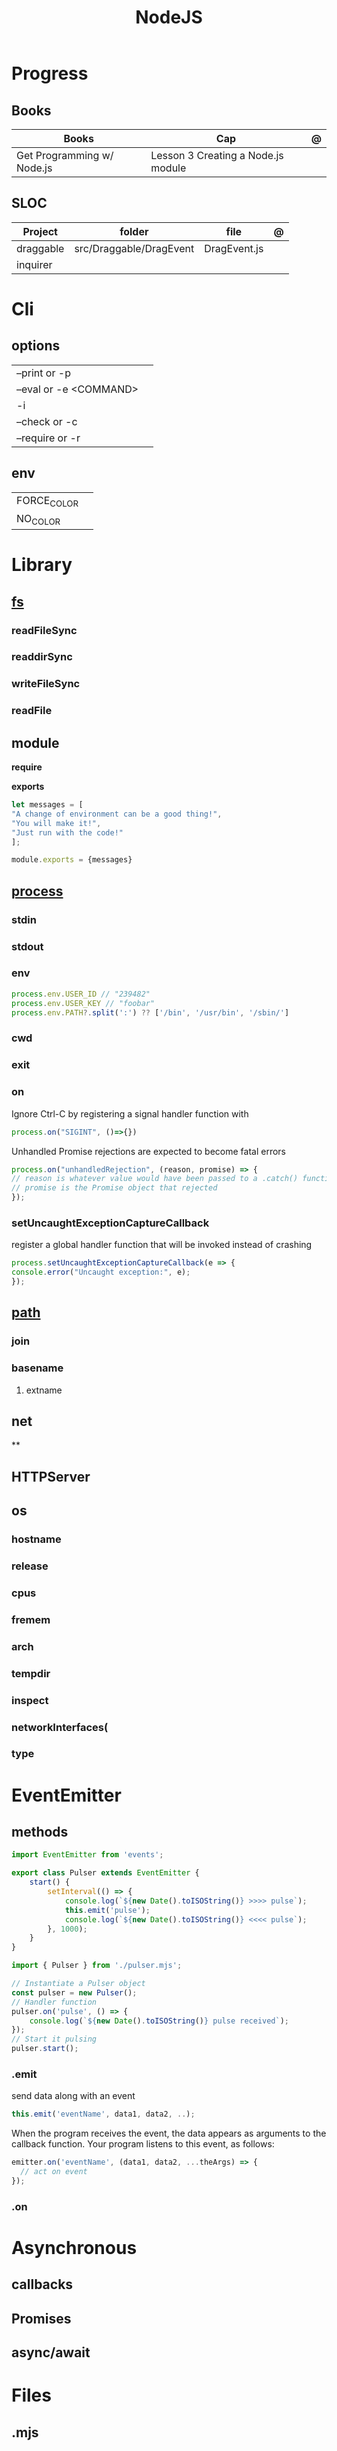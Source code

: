 #+TITLE: NodeJS

* Progress
** Books
| Books                      | Cap                                | @ |
|----------------------------+------------------------------------+---|
| Get Programming w/ Node.js | Lesson 3 Creating a Node.js module |   |

** SLOC
| Project   | folder                  | file         | @ |
|-----------+-------------------------+--------------+---|
| draggable | src/Draggable/DragEvent | DragEvent.js |   |
| inquirer  |                         |              |   |

* Cli
** options
|                        |   |
|------------------------+---|
| --print or -p          |   |
| --eval or -e <COMMAND> |   |
| -i                     |   |
| --check or -c          |   |
| --require or -r        |   |
** env
|             |   |
|-------------+---|
| FORCE_COLOR |   |
| NO_COLOR    |   |
* Library
** [[https://nodejs.org/api/fs.html][fs]]
*** readFileSync
*** readdirSync
*** writeFileSync
*** readFile
** module
*require*

*exports*
#+begin_src js
let messages = [
"A change of environment can be a good thing!",
"You will make it!",
"Just run with the code!"
];

module.exports = {messages}
#+end_src

** [[https://nodejs.org/docs/latest-v16.x/api/process.html][process]]
*** stdin
*** stdout
*** env
#+begin_src js
process.env.USER_ID // "239482"
process.env.USER_KEY // "foobar"
process.env.PATH?.split(':') ?? ['/bin', '/usr/bin', '/sbin/']
#+end_src
*** cwd
*** exit
*** on
Ignore Ctrl-C by registering a signal handler function with

#+begin_src js
process.on("SIGINT", ()=>{})
#+end_src

Unhandled Promise rejections are expected to become fatal errors

#+begin_src js
process.on("unhandledRejection", (reason, promise) => {
// reason is whatever value would have been passed to a .catch() function
// promise is the Promise object that rejected
});
#+end_src


*** setUncaughtExceptionCaptureCallback

register a global handler function that will be invoked instead of crashing

#+begin_src js
process.setUncaughtExceptionCaptureCallback(e => {
console.error("Uncaught exception:", e);
});
#+end_src
** [[https://nodejs.org/api/path.html][path]]
*** join
*** basename
**** extname
** net
**
** HTTPServer
** os
*** hostname
*** release
*** cpus
*** fremem
*** arch
*** tempdir
*** inspect
*** networkInterfaces(
*** type

* EventEmitter
** methods
#+begin_src js
import EventEmitter from 'events';

export class Pulser extends EventEmitter {
    start() {
        setInterval(() => {
            console.log(`${new Date().toISOString()} >>>> pulse`);
            this.emit('pulse');
            console.log(`${new Date().toISOString()} <<<< pulse`);
        }, 1000);
    }
}
#+end_src

#+begin_src js
import { Pulser } from './pulser.mjs';

// Instantiate a Pulser object
const pulser = new Pulser();
// Handler function
pulser.on('pulse', () => {
    console.log(`${new Date().toISOString()} pulse received`);
});
// Start it pulsing
pulser.start();
#+end_src

*** .emit
send data along with an event

#+begin_src js
this.emit('eventName', data1, data2, ..);
#+end_src

When the program receives the event, the data appears as arguments to the
callback function. Your program listens to this event, as follows:

#+begin_src js
emitter.on('eventName', (data1, data2, ...theArgs) => {
  // act on event
});

#+end_src

*** .on

* Asynchronous
** callbacks
** Promises
** async/await

* Files
** .mjs
If you save your JavaScript code in a file that ends with .mjs, then Node will
always load it as an ES6 module, will expect it to use import and export , and
will not provide a require() function.

** .cjs
save your code in a file that ends with .cjs, then Node will always treat it as
a CommonJS module, will provide a require() function, and will throw a
SyntaxError if you use import or export declarations.

* Frameworks
https://adonisjs.com/

* ES6
Node allows ES6 modules to load CommonJS modules using
the import keyword. The reverse is not true, however: a CommonJS module cannot
use require() to load an ES6 module.
